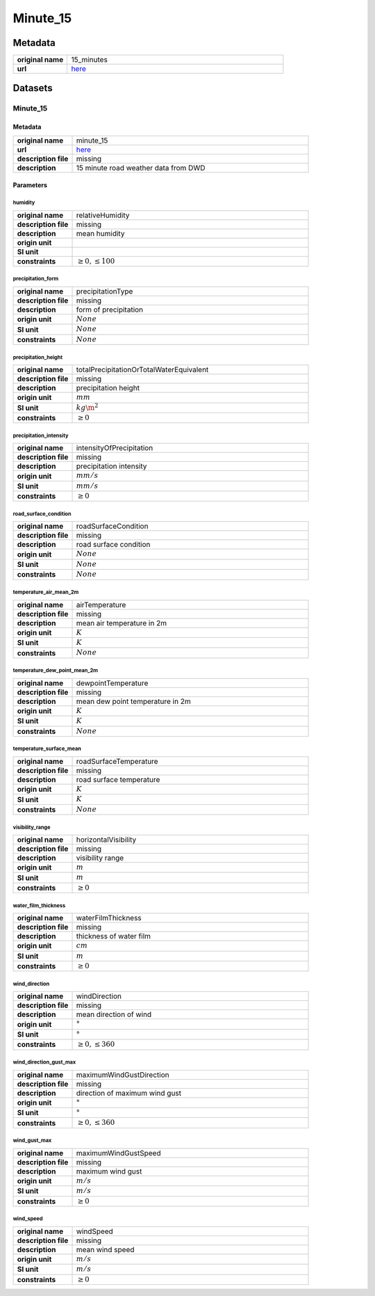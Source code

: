 Minute_15
#########

Metadata
********

.. list-table::
   :widths: 20 80
   :stub-columns: 1

   * - original name
     - 15_minutes
   * - url
     - `here <https://opendata.dwd.de/weather/weather_reports/road_weather_stations/>`_

Datasets
********

Minute_15
=========

Metadata
--------

.. list-table::
   :widths: 20 80
   :stub-columns: 1

   * - original name
     - minute_15
   * - url
     - `here <https://opendata.dwd.de/weather/weather_reports/road_weather_stations/>`_
   * - description file
     - missing
   * - description
     - 15 minute road weather data from DWD

Parameters
----------

humidity
^^^^^^^^

.. list-table::
   :widths: 20 80
   :stub-columns: 1

   * - original name
     - relativeHumidity
   * - description file
     - missing
   * - description
     - mean humidity
   * - origin unit
     - :math:`%`
   * - SI unit
     - :math:`%`
   * - constraints
     - :math:`\geq{0},\leq{100}`

precipitation_form
^^^^^^^^^^^^^^^^^^

.. list-table::
   :widths: 20 80
   :stub-columns: 1

   * - original name
     - precipitationType
   * - description file
     - missing
   * - description
     - form of precipitation
   * - origin unit
     - :math:`None`
   * - SI unit
     - :math:`None`
   * - constraints
     - :math:`None`

precipitation_height
^^^^^^^^^^^^^^^^^^^^

.. list-table::
   :widths: 20 80
   :stub-columns: 1

   * - original name
     - totalPrecipitationOrTotalWaterEquivalent
   * - description file
     - missing
   * - description
     - precipitation height
   * - origin unit
     - :math:`mm`
   * - SI unit
     - :math:`kg\m^2`
   * - constraints
     - :math:`\geq{0}`

precipitation_intensity
^^^^^^^^^^^^^^^^^^^^^^^

.. list-table::
   :widths: 20 80
   :stub-columns: 1

   * - original name
     - intensityOfPrecipitation
   * - description file
     - missing
   * - description
     - precipitation intensity
   * - origin unit
     - :math:`mm/s`
   * - SI unit
     - :math:`mm/s`
   * - constraints
     - :math:`\geq{0}`

road_surface_condition
^^^^^^^^^^^^^^^^^^^^^^

.. list-table::
   :widths: 20 80
   :stub-columns: 1

   * - original name
     - roadSurfaceCondition
   * - description file
     - missing
   * - description
     - road surface condition
   * - origin unit
     - :math:`None`
   * - SI unit
     - :math:`None`
   * - constraints
     - :math:`None`

temperature_air_mean_2m
^^^^^^^^^^^^^^^^^^^^^^^

.. list-table::
   :widths: 20 80
   :stub-columns: 1

   * - original name
     - airTemperature
   * - description file
     - missing
   * - description
     - mean air temperature in 2m
   * - origin unit
     - :math:`K`
   * - SI unit
     - :math:`K`
   * - constraints
     - :math:`None`

temperature_dew_point_mean_2m
^^^^^^^^^^^^^^^^^^^^^^^^^^^^^

.. list-table::
   :widths: 20 80
   :stub-columns: 1

   * - original name
     - dewpointTemperature
   * - description file
     - missing
   * - description
     - mean dew point temperature in 2m
   * - origin unit
     - :math:`K`
   * - SI unit
     - :math:`K`
   * - constraints
     - :math:`None`

temperature_surface_mean
^^^^^^^^^^^^^^^^^^^^^^^^

.. list-table::
   :widths: 20 80
   :stub-columns: 1

   * - original name
     - roadSurfaceTemperature
   * - description file
     - missing
   * - description
     - road surface temperature
   * - origin unit
     - :math:`K`
   * - SI unit
     - :math:`K`
   * - constraints
     - :math:`None`

visibility_range
^^^^^^^^^^^^^^^^

.. list-table::
   :widths: 20 80
   :stub-columns: 1

   * - original name
     - horizontalVisibility
   * - description file
     - missing
   * - description
     - visibility range
   * - origin unit
     - :math:`m`
   * - SI unit
     - :math:`m`
   * - constraints
     - :math:`\geq{0}`

water_film_thickness
^^^^^^^^^^^^^^^^^^^^

.. list-table::
   :widths: 20 80
   :stub-columns: 1

   * - original name
     - waterFilmThickness
   * - description file
     - missing
   * - description
     - thickness of water film
   * - origin unit
     - :math:`cm`
   * - SI unit
     - :math:`m`
   * - constraints
     - :math:`\geq{0}`

wind_direction
^^^^^^^^^^^^^^

.. list-table::
   :widths: 20 80
   :stub-columns: 1

   * - original name
     - windDirection
   * - description file
     - missing
   * - description
     - mean direction of wind
   * - origin unit
     - :math:`°`
   * - SI unit
     - :math:`°`
   * - constraints
     - :math:`\geq{0},\leq{360}`

wind_direction_gust_max
^^^^^^^^^^^^^^^^^^^^^^^

.. list-table::
   :widths: 20 80
   :stub-columns: 1

   * - original name
     - maximumWindGustDirection
   * - description file
     - missing
   * - description
     - direction of maximum wind gust
   * - origin unit
     - :math:`°`
   * - SI unit
     - :math:`°`
   * - constraints
     - :math:`\geq{0},\leq{360}`

wind_gust_max
^^^^^^^^^^^^^

.. list-table::
   :widths: 20 80
   :stub-columns: 1

   * - original name
     - maximumWindGustSpeed
   * - description file
     - missing
   * - description
     - maximum wind gust
   * - origin unit
     - :math:`m/s`
   * - SI unit
     - :math:`m/s`
   * - constraints
     - :math:`\geq{0}`

wind_speed
^^^^^^^^^^

.. list-table::
   :widths: 20 80
   :stub-columns: 1

   * - original name
     - windSpeed
   * - description file
     - missing
   * - description
     - mean wind speed
   * - origin unit
     - :math:`m/s`
   * - SI unit
     - :math:`m/s`
   * - constraints
     - :math:`\geq{0}`